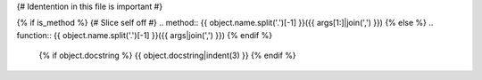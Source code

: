 {# Identention in this file is important #}

{% if is_method %}
{# Slice self off #}
.. method:: {{ object.name.split('.')[-1] }}({{ args[1:]|join(',') }})
{% else %}
.. function:: {{ object.name.split('.')[-1] }}({{ args|join(',') }})
{% endif %}

   {% if object.docstring %}
   {{ object.docstring|indent(3) }}
   {% endif %}


